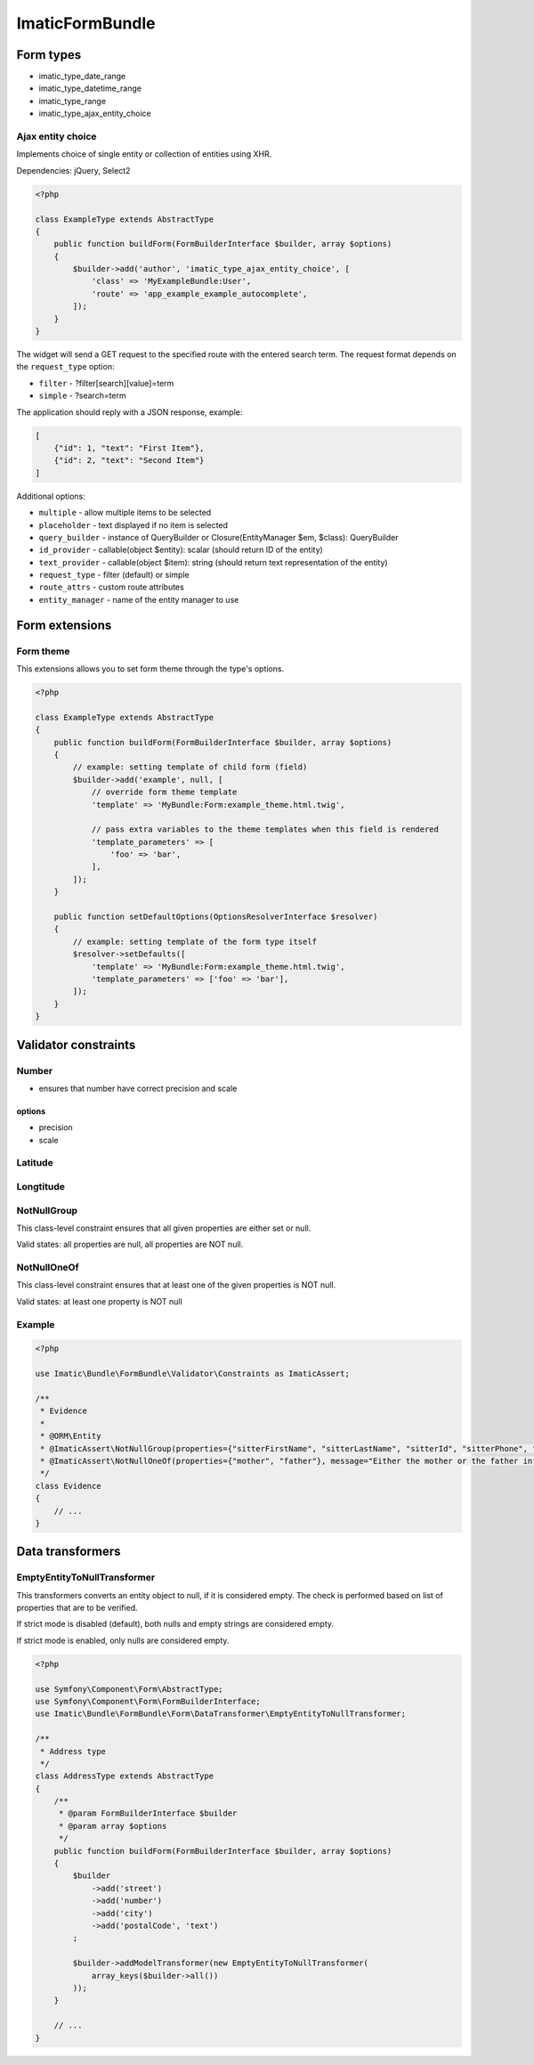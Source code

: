 ================
ImaticFormBundle
================

**********
Form types
**********

- imatic_type_date_range
- imatic_type_datetime_range
- imatic_type_range
- imatic_type_ajax_entity_choice

Ajax entity choice
------------------

Implements choice of single entity or collection of entities using XHR.

Dependencies: jQuery, Select2

.. sourcecode:: php

    <?php

    class ExampleType extends AbstractType
    {
        public function buildForm(FormBuilderInterface $builder, array $options)
        {
            $builder->add('author', 'imatic_type_ajax_entity_choice', [
                'class' => 'MyExampleBundle:User',
                'route' => 'app_example_example_autocomplete',
            ]);
        }
    }

The widget will send a GET request to the specified route with the entered
search term. The request format depends on the ``request_type`` option:

- ``filter`` - ?filter[search][value]=term
- ``simple`` - ?search=term

The application should reply with a JSON response, example:

.. sourcecode:: json

    [
        {"id": 1, "text": "First Item"},
        {"id": 2, "text": "Second Item"}
    ]

Additional options:

- ``multiple`` - allow multiple items to be selected
- ``placeholder`` - text displayed if no item is selected
- ``query_builder`` - instance of QueryBuilder or Closure(EntityManager $em, $class): QueryBuilder
- ``id_provider`` - callable(object $entity): scalar (should return ID of the entity)
- ``text_provider`` - callable(object $item): string (should return text representation of the entity)
- ``request_type`` - filter (default) or simple
- ``route_attrs`` - custom route attributes
- ``entity_manager`` - name of the entity manager to use


***************
Form extensions
***************

Form theme
----------

This extensions allows you to set form theme through the type's options.

.. sourcecode:: php

    <?php

    class ExampleType extends AbstractType
    {
        public function buildForm(FormBuilderInterface $builder, array $options)
        {
            // example: setting template of child form (field)
            $builder->add('example', null, [
                // override form theme template
                'template' => 'MyBundle:Form:example_theme.html.twig',

                // pass extra variables to the theme templates when this field is rendered
                'template_parameters' => [
                    'foo' => 'bar',
                ],
            ]);
        }

        public function setDefaultOptions(OptionsResolverInterface $resolver)
        {
            // example: setting template of the form type itself
            $resolver->setDefaults([
                'template' => 'MyBundle:Form:example_theme.html.twig',
                'template_parameters' => ['foo' => 'bar'],
            ]);
        }
    }


*********************
Validator constraints
*********************

Number
------

* ensures that number have correct precision and scale

options
```````
* precision
* scale

Latitude
--------

Longtitude
----------

NotNullGroup
------------

This class-level constraint ensures that all given properties are either set or null.

Valid states: all properties are null, all properties are NOT null.


NotNullOneOf
------------
This class-level constraint ensures that at least one of the given properties is NOT null.

Valid states: at least one property is NOT null


Example
-------

.. sourcecode:: php

    <?php

    use Imatic\Bundle\FormBundle\Validator\Constraints as ImaticAssert;

    /**
     * Evidence
     *
     * @ORM\Entity
     * @ImaticAssert\NotNullGroup(properties={"sitterFirstName", "sitterLastName", "sitterId", "sitterPhone", "sitterRelation"})
     * @ImaticAssert\NotNullOneOf(properties={"mother", "father"}, message="Either the mother or the father information must be specified.")
     */
    class Evidence
    {
        // ...
    }


*****************
Data transformers
*****************

EmptyEntityToNullTransformer
----------------------------

This transformers converts an entity object to null, if it is considered empty. The
check is performed based on list of properties that are to be verified.

If strict mode is disabled (default), both nulls and empty strings are considered empty.

If strict mode is enabled, only nulls are considered empty.

.. sourcecode:: php

    <?php

    use Symfony\Component\Form\AbstractType;
    use Symfony\Component\Form\FormBuilderInterface;
    use Imatic\Bundle\FormBundle\Form\DataTransformer\EmptyEntityToNullTransformer;
    
    /**
     * Address type
     */
    class AddressType extends AbstractType
    {
        /**
         * @param FormBuilderInterface $builder
         * @param array $options
         */
        public function buildForm(FormBuilderInterface $builder, array $options)
        {
            $builder
                ->add('street')
                ->add('number')
                ->add('city')
                ->add('postalCode', 'text')
            ;
    
            $builder->addModelTransformer(new EmptyEntityToNullTransformer(
                array_keys($builder->all())
            ));
        }
        
        // ...
    }
